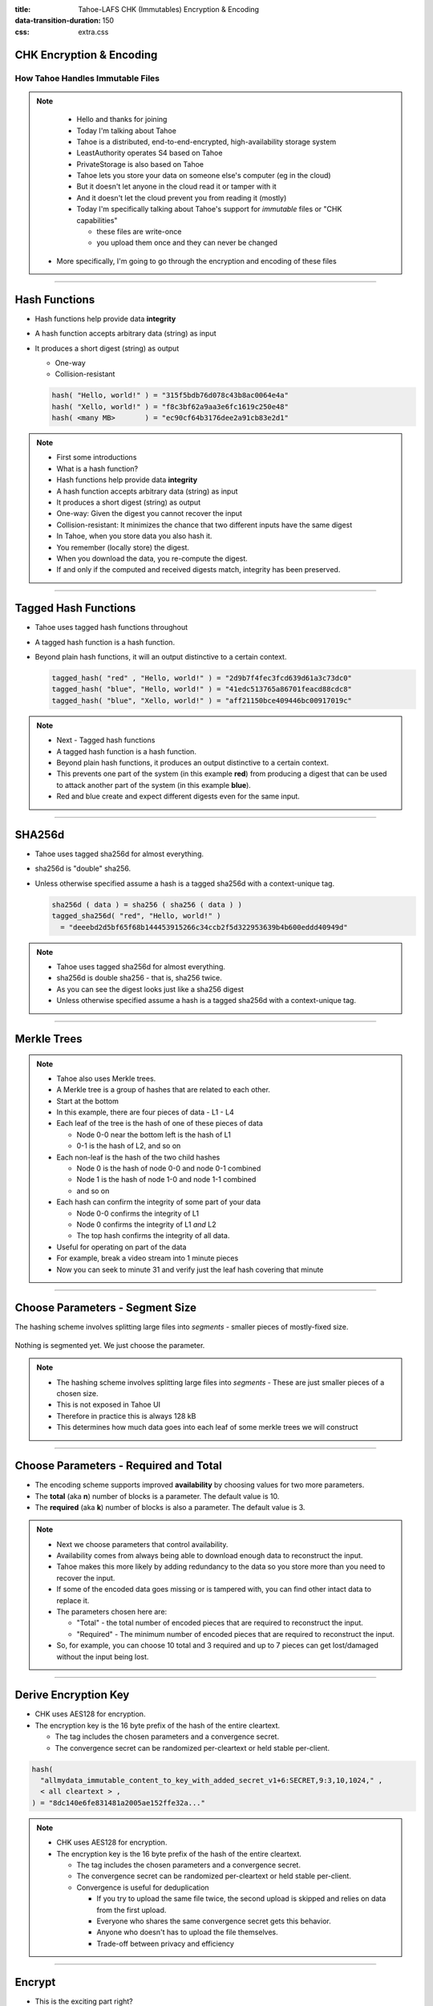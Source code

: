 :title: Tahoe-LAFS CHK (Immutables) Encryption & Encoding
:data-transition-duration: 150
:css: extra.css

CHK Encryption & Encoding
=========================

How Tahoe Handles Immutable Files
---------------------------------

.. note::

   * Hello and thanks for joining
   * Today I'm talking about Tahoe
   * Tahoe is a distributed, end-to-end-encrypted, high-availability storage system
   * LeastAuthority operates S4 based on Tahoe
   * PrivateStorage is also based on Tahoe
   * Tahoe lets you store your data on someone else's computer (eg in the cloud)
   * But it doesn't let anyone in the cloud read it or tamper with it
   * And it doesn't let the cloud prevent you from reading it (mostly)
   * Today I'm specifically talking about Tahoe's support for *immutable* files or "CHK capabilities"

     * these files are write-once
     * you upload them once and they can never be changed

  * More specifically, I'm going to go through the encryption and encoding of these files

----

Hash Functions
==============

* Hash functions help provide data **integrity**
* A hash function accepts arbitrary data (string) as input
* It produces a short digest (string) as output

  * One-way
  * Collision-resistant

  .. code:: python

     hash( "Hello, world!" ) = "315f5bdb76d078c43b8ac0064e4a"
     hash( "Xello, world!" ) = "f8c3bf62a9aa3e6fc1619c250e48"
     hash( <many MB>       ) = "ec90cf64b3176dee2a91cb83e2d1"

.. note::

   * First some introductions
   * What is a hash function?
   * Hash functions help provide data **integrity**
   * A hash function accepts arbitrary data (string) as input
   * It produces a short digest (string) as output
   * One-way: Given the digest you cannot recover the input
   * Collision-resistant: It minimizes the chance that two different inputs have the same digest
   * In Tahoe, when you store data you also hash it.
   * You remember (locally store) the digest.
   * When you download the data, you re-compute the digest.
   * If and only if the computed and received digests match, integrity has been preserved.

----

Tagged Hash Functions
=====================

* Tahoe uses tagged hash functions throughout
* A tagged hash function is a hash function.
* Beyond plain hash functions, it will an output distinctive to a certain context.


  .. code:: python

     tagged_hash( "red" , "Hello, world!" ) = "2d9b7f4fec3fcd639d61a3c73dc0"
     tagged_hash( "blue", "Hello, world!" ) = "41edc513765a86701feacd88cdc8"
     tagged_hash( "blue", "Xello, world!" ) = "aff21150bce409446bc00917019c"

.. note::

   * Next - Tagged hash functions
   * A tagged hash function is a hash function.
   * Beyond plain hash functions, it produces an output distinctive to a certain context.
   * This prevents one part of the system (in this example **red**) from producing a digest that can be used to attack another part of the system (in this example **blue**).
   * Red and blue create and expect different digests even for the same input.

----

SHA256d
=======

* Tahoe uses tagged sha256d for almost everything.
* sha256d is "double" sha256.
* Unless otherwise specified assume a hash is a tagged sha256d with a context-unique tag.

  .. code:: python

     sha256d ( data ) = sha256 ( sha256 ( data ) )
     tagged_sha256d( "red", "Hello, world!" )
       = "deeebd2d5bf65f68b144453915266c34ccb2f5d322953639b4b600eddd40949d"

.. note::

   * Tahoe uses tagged sha256d for almost everything.
   * sha256d is double sha256 - that is, sha256 twice.
   * As you can see the digest looks just like a sha256 digest
   * Unless otherwise specified assume a hash is a tagged sha256d with a context-unique tag.

----

Merkle Trees
============

.. image:: docs/immutable/images/ciphertext-hash-tree/800px-Hash_Tree.svg.png
.. source https://en.wikipedia.org/wiki/Merkle_tree

.. note::

   * Tahoe also uses Merkle trees.
   * A Merkle tree is a group of hashes that are related to each other.
   * Start at the bottom
   * In this example, there are four pieces of data - L1 - L4
   * Each leaf of the tree is the hash of one of these pieces of data

     * Node 0-0 near the bottom left is the hash of L1
     * 0-1 is the hash of L2, and so on

   * Each non-leaf is the hash of the two child hashes

     * Node 0 is the hash of node 0-0 and node 0-1 combined
     * Node 1 is the hash of node 1-0 and node 1-1 combined
     * and so on

   * Each hash can confirm the integrity of some part of your data

     * Node 0-0 confirms the integrity of L1
     * Node 0 confirms the integrity of L1 *and* L2
     * The top hash confirms the integrity of all data.

   * Useful for operating on part of the data
   * For example, break a video stream into 1 minute pieces
   * Now you can seek to minute 31 and verify just the leaf hash covering that minute

----

Choose Parameters - Segment Size
================================

The hashing scheme involves splitting large files into *segments* - smaller pieces of mostly-fixed size.

  .. image:: docs/immutable/images/choose-parameters/segments.png

Nothing is segmented yet.
We just choose the parameter.


.. note::

   * The hashing scheme involves splitting large files into *segments* -
     These are just smaller pieces of a chosen size.
   * This is not exposed in Tahoe UI
   * Therefore in practice this is always 128 kB
   * This determines how much data goes into each leaf of some merkle trees we will construct

----

Choose Parameters - Required and Total
======================================

* The encoding scheme supports improved **availability** by choosing values for two more parameters.
* The **total** (aka **n**) number of blocks is a parameter.
  The default value is 10.
* The **required** (aka **k**) number of blocks is also a parameter.
  The default value is 3.

.. note::

   * Next we choose parameters that control availability.
   * Availability comes from always being able to download enough data to reconstruct the input.
   * Tahoe makes this more likely by adding redundancy to the data so you store more than you need to recover the input.
   * If some of the encoded data goes missing or is tampered with, you can find other intact data to replace it.
   * The parameters chosen here are:

     * "Total" - the total number of encoded pieces that are required to reconstruct the input.
     * "Required" - The minimum number of encoded pieces that are required to reconstruct the input.

   * So, for example,
     you can choose 10 total and 3 required and up to 7 pieces can get lost/damaged without the input being lost.

----

Derive Encryption Key
=====================

* CHK uses AES128 for encryption.
* The encryption key is the 16 byte prefix of the hash of the entire cleartext.

  * The tag includes the chosen parameters and a convergence secret.
  * The convergence secret can be randomized per-cleartext or held stable per-client.

.. code:: python

   hash(
     "allmydata_immutable_content_to_key_with_added_secret_v1+6:SECRET,9:3,10,1024," ,
     < all cleartext > ,
   ) = "8dc140e6fe831481a2005ae152ffe32a..."


.. note::

   * CHK uses AES128 for encryption.
   * The encryption key is the 16 byte prefix of the hash of the entire cleartext.

     * The tag includes the chosen parameters and a convergence secret.
     * The convergence secret can be randomized per-cleartext or held stable per-client.
     * Convergence is useful for deduplication

       * If you try to upload the same file twice, the second upload is skipped and relies on data from the first upload.
       * Everyone who shares the same convergence secret gets this behavior.
       * Anyone who doesn't has to upload the file themselves.
       * Trade-off between privacy and efficiency

----

Encrypt
=======

* This is the exciting part right?
* Encrypt the cleartext using AES128 in CTR-mode using the derived key.

  .. image:: docs/immutable/images/encrypt/encrypt.png

* Now you have the ciphertext.
* That was exciting right?


.. note::

   * Tahoe always uses a nonce of all NULs
   * It uses an increment-by-one counter function
   * If you ever encrypt different data with the same AES128 key and nonce, you lose
   * As just mentioned, Tahoe derives the key from the content so it only ever use a key with one dataset
   * At this point we have confidentiality.
   * This is really one of the most standard pieces of the scheme.

----

Ciphertext Hash
===============

* Hash the whole ciphertext to get the "ciphertext hash".
* A reader can use this later as the simplest way to verify **integrity** of the data.
* The downside of the simplicity is that only integrity the *complete* data can be verified

  * You can't download the first half and check that.

.. image:: docs/immutable/images/ciphertext-hash/ciphertext-hash.png

.. note::

   * Hash the whole ciphertext to get the "ciphertext hash".
   * A reader can use this later as the simplest way to verify integrity of the data.
   * The downside of the simplicity is that only integrity the *complete* data can be verified

     * For example, you can't download the first half and check that.

----

Segment
=======

* The "complete data" requirement can be eliminated at the cost of a little more complexity.
* Divide the ciphertext into segments of the chosen segment size.
* The last segment might be short.
  That's okay.

.. image:: docs/immutable/images/segment/segment-ciphertext.png

.. note::
   * The "complete data" requirement can be eliminated at the cost of a little more complexity.
   * Divide the ciphertext into segments of the chosen segment size.
   * The last segment might be short.
     That's okay.

----

Ciphertext Hash Tree - 1/2
==========================

Hash each segment separately.

.. image:: docs/immutable/images/ciphertext-hash-tree/ciphertext-hashes.png


.. note::

   * Hash each segment separately.
   * The integrity of each segment can now be verified using each of these digests.

----

Ciphertext Hash Tree 2/2
========================

Construct a Merkle tree with hashes as its leaves.

.. image:: docs/immutable/images/ciphertext-hash-tree/ciphertext-hash-tree.png


.. note::

   * Because of the properties of Merkle trees,
     hashes in this tree allow integrity verification of different amounts of the ciphertext.
   * eg, video use-case mentioned earlier is now possible

     * Download and verify only the ciphertext you need
       (rounded up to nearest segment)

----

Forward Erasure Encode
======================

* Use **required** and **total** to FEC-encode each segment separately.
* Each segment encodes to a list blocks (number of **blocks** equals **total**).
* FEC requires an input to have length that is multiple of **required**

  * Pad the last segment with NUL if necessary

* Ultimately the first block for all segments will be put in the first share,
  the second block for all segments will be put in the second share,
  etc.

.. image:: docs/immutable/images/encode/fec.png


.. note::

   * Use **required** and **total** to FEC-encode each segment separately.
   * Each segment encodes to a list blocks (number of **blocks** equals **total**).
   * FEC requires an input to have length that is multiple of **required**

     * Pad the last segment with NUL if necessary

   * Ultimately the first block for all segments will be put in the first share,
     the second block for all segments will be put in the second share,
     and so on.

----

Block Hash Trees
================

* For each share,
  take all of the blocks that belong to that share
  and use them as the leaves of a merkle tree.
* The result is one merkle tree for each share.
* One of these trees protects all of the blocks in one share.

.. image:: docs/immutable/images/block-hash-trees/block-hash-tree.png

.. note::

   * For each share,
     take all of the blocks that belong to that share
     and use them as the leaves of a merkle tree.
   * The result is one merkle tree for each share.
   * One of these trees protects all of the blocks in one share.

----

Share Hash Tree
===============

Construct a Merkle tree with the root of each Block Hash Tree as leaves.

.. image:: docs/immutable/images/share-hash-tree/share-hash-tree.png
   :height: 525

.. note::

   * This step ties all of the block hash trees together in one "share hash tree".
   * In this example, the top hash of each of the 10 block hash trees becomes
     a leaf in a new merkle tree.
   * The top hash of the share hash tree protects all of the blocks.

----

URI Extension
=============

* All of the encoding parameters
* The "ciphertext hash"
* The Ciphertext Hash Tree root
* The Share Hash tree root


.. code::

  codec_name:3:crs,codec_params:11:131072-10-3,crypttext_hash:29:.},\ETX\169Pz.\236
  \245Uh\133S\147\162\STX\157$\DC3\148\153re\161\162Z\239\198,crypttext_root_hash:3
  0:>#\232\SYN\tYJ3\137Oed\225\DC4\139\189z\NUL\136\212,J\203s\238\174\213\156\NUL\
  157,needed_shares:2:40,num_segments:2:30,segment_size:2:20,share_root_hash:29:.},
  \ETX\169Pz.\236\245Uh\133S\147\162\STX\157$\DC3\148\153re\161\162Z\239\198,size:2
  :10,tail_codec_params:10:65536-10-3,total_shares:2:50,


.. note::

   * All of the encoding parameters
   * The "ciphertext hash"
   * The Ciphertext Hash Tree root
   * The Share Hash tree root

----

Shares
======

Concatenate these and you have one share:

* The encoding parameters
* The blocks for one share
* The ciphertext hash tree
* The block hash tree
* (Some of) The share hash tree
* The URI extension

----

Capability
==========

* URI:CHK:<encoded encryption key>:<encoded URI extension hash>:<required>:<total>:<application data size>
* The encryption key allows decryption and supports confidentiality.
* The URI extension hash provides integrity for the URI extension.
* The URI extension contains the share hash tree root hash which provides integrity for all of the blocks
  (and therefore all of the segments).

----


The End
=======

* Specification-in-progress: https://gitlab.com/exarkun/chk.hs/-/blob/master/docs/specification.rst
* Haskell Implementation: https://gitlab.com/exarkun/chk.hs
* Python Implementation: https://github.com/tahoe-lafs/tahoe-lafs/tree/master/src/allmydata/immutable

Questions?


